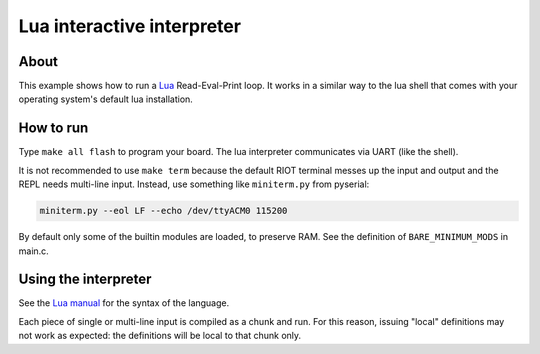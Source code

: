 Lua interactive interpreter
###########################

About
^^^^^

This example shows how to run a `Lua <https://www.lua.org/>`_ Read-Eval-Print loop.
It works in a similar way to the lua shell that comes with your operating
system's default lua installation.

How to run
^^^^^^^^^^

Type ``make all flash`` to program your board. The lua interpreter communicates
via UART (like the shell).

It is not recommended to use ``make term`` because the default RIOT terminal messes
up the input and output and the REPL needs multi-line input. Instead, use something
like ``miniterm.py`` from pyserial:

.. code-block::

   miniterm.py --eol LF --echo /dev/ttyACM0 115200

By default only some of the builtin modules are loaded, to preserve RAM. See
the definition of ``BARE_MINIMUM_MODS`` in main.c.

Using the interpreter
^^^^^^^^^^^^^^^^^^^^^

See the `Lua manual <https://www.lua.org/manual/5.3/>`_ for the syntax of the language.

Each piece of single or multi-line input is compiled as a chunk and run. For this
reason, issuing "local" definitions may not work as expected: the definitions
will be local to that chunk only.

